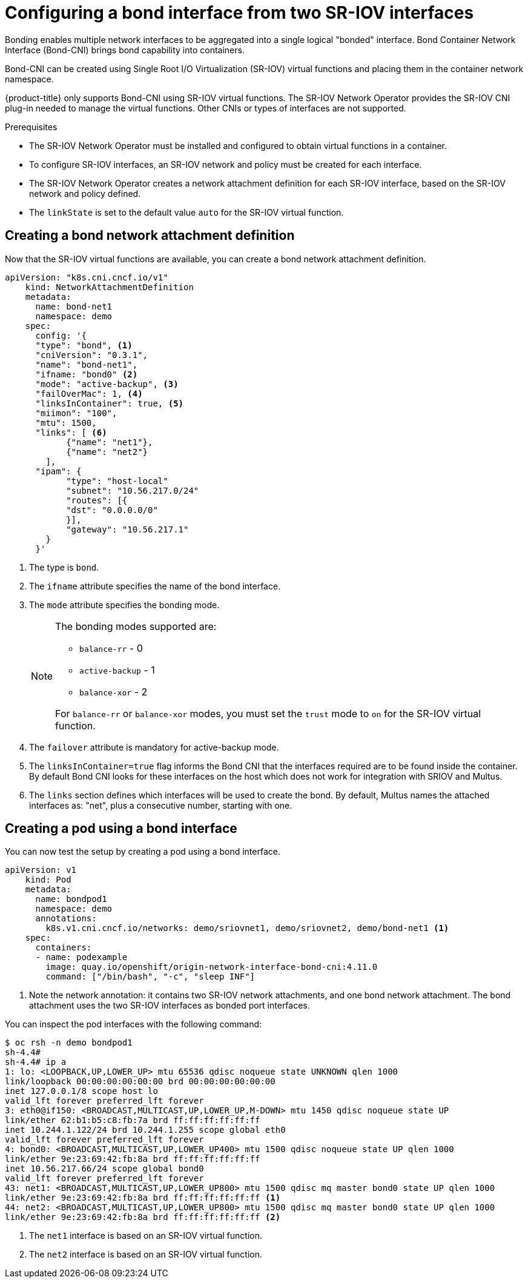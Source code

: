 // Module included in the following assemblies:
//
// * networking/hardware_networks/configuring-sriov-operator.adoc
:_content-type: PROCEDURE
[id="nw-sriov-cfg-bond-interface-with-virtual-functions_{context}"]
= Configuring a bond interface from two SR-IOV interfaces

Bonding enables multiple network interfaces to be aggregated into a single logical "bonded" interface. Bond Container Network Interface (Bond-CNI) brings bond capability into containers.

Bond-CNI can be created using Single Root I/O Virtualization (SR-IOV) virtual functions and placing them in the container network namespace.

{product-title} only supports Bond-CNI using SR-IOV virtual functions. The SR-IOV Network Operator provides the SR-IOV CNI plug-in needed to manage the virtual functions. Other CNIs or types of interfaces are not supported.

.Prerequisites

* The SR-IOV Network Operator must be installed and configured to obtain virtual functions in a container.
* To configure SR-IOV interfaces, an SR-IOV network and policy must be created for each interface.
* The SR-IOV Network Operator creates a network attachment definition for each SR-IOV interface, based on the SR-IOV network and policy defined.
* The `linkState` is set to the default value `auto` for the SR-IOV virtual function.

[id="nw-sriov-cfg-creating-bond-network-attachment-definition_{context}"]
== Creating a bond network attachment definition

Now that the SR-IOV virtual functions are available, you can create a bond network attachment definition.

[source,yaml]
----
apiVersion: "k8s.cni.cncf.io/v1"
    kind: NetworkAttachmentDefinition
    metadata:
      name: bond-net1
      namespace: demo
    spec:
      config: '{
      "type": "bond", <1>
      "cniVersion": "0.3.1",
      "name": "bond-net1",
      "ifname: "bond0" <2>
      "mode": "active-backup", <3>
      "failOverMac": 1, <4>
      "linksInContainer": true, <5>
      "miimon": "100",
      "mtu": 1500,
      "links": [ <6>
            {"name": "net1"},
            {"name": "net2"}
        ],
      "ipam": {
            "type": "host-local"
            "subnet": "10.56.217.0/24"
            "routes": [{
            "dst": "0.0.0.0/0"
            }],
            "gateway": "10.56.217.1"
        }
      }'
----
<1> The type is `bond`.
<2> The `ifname` attribute specifies the name of the bond interface.
<3> The `mode` attribute specifies the bonding mode. 
+
[NOTE]
====
The bonding modes supported are:

* `balance-rr` - 0 
* `active-backup` - 1
* `balance-xor` - 2

For `balance-rr` or `balance-xor` modes, you must set the `trust` mode to `on` for the SR-IOV virtual function.
====
<4> The `failover` attribute is mandatory for active-backup mode.
<5> The `linksInContainer=true` flag informs the Bond CNI that the interfaces required are to be found inside the container. By default Bond CNI looks for these interfaces on the host which does not work for integration with SRIOV and Multus.
<6> The `links` section defines which interfaces will be used to create the bond. By default, Multus names the attached interfaces as: "net", plus a consecutive number, starting with one.

[id="nw-sriov-cfg-creating-pod-using-interface_{context}"]
== Creating a pod using a bond interface

You can now test the setup by creating a pod using a bond interface.

[source,yaml]
----
apiVersion: v1
    kind: Pod
    metadata:
      name: bondpod1
      namespace: demo
      annotations:
        k8s.v1.cni.cncf.io/networks: demo/sriovnet1, demo/sriovnet2, demo/bond-net1 <1>
    spec:
      containers:
      - name: podexample
        image: quay.io/openshift/origin-network-interface-bond-cni:4.11.0
        command: ["/bin/bash", "-c", "sleep INF"]
----
<1> Note the network annotation: it contains two SR-IOV network attachments, and one bond network attachment. The bond attachment uses the two SR-IOV interfaces as bonded port interfaces.

You can inspect the pod interfaces with the following command:
[source,yaml]
----
$ oc rsh -n demo bondpod1
sh-4.4#
sh-4.4# ip a
1: lo: <LOOPBACK,UP,LOWER_UP> mtu 65536 qdisc noqueue state UNKNOWN qlen 1000
link/loopback 00:00:00:00:00:00 brd 00:00:00:00:00:00
inet 127.0.0.1/8 scope host lo
valid_lft forever preferred_lft forever
3: eth0@if150: <BROADCAST,MULTICAST,UP,LOWER_UP,M-DOWN> mtu 1450 qdisc noqueue state UP
link/ether 62:b1:b5:c8:fb:7a brd ff:ff:ff:ff:ff:ff
inet 10.244.1.122/24 brd 10.244.1.255 scope global eth0
valid_lft forever preferred_lft forever
4: bond0: <BROADCAST,MULTICAST,UP,LOWER_UP400> mtu 1500 qdisc noqueue state UP qlen 1000
link/ether 9e:23:69:42:fb:8a brd ff:ff:ff:ff:ff:ff
inet 10.56.217.66/24 scope global bond0
valid_lft forever preferred_lft forever
43: net1: <BROADCAST,MULTICAST,UP,LOWER_UP800> mtu 1500 qdisc mq master bond0 state UP qlen 1000
link/ether 9e:23:69:42:fb:8a brd ff:ff:ff:ff:ff:ff <1>
44: net2: <BROADCAST,MULTICAST,UP,LOWER_UP800> mtu 1500 qdisc mq master bond0 state UP qlen 1000
link/ether 9e:23:69:42:fb:8a brd ff:ff:ff:ff:ff:ff <2>
----
<1> The `net1` interface is based on an SR-IOV virtual function.
<2> The `net2` interface is based on an SR-IOV virtual function.